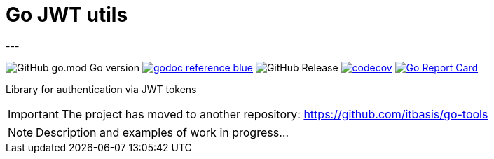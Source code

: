 = Go JWT utils
---

image:https://img.shields.io/github/go-mod/go-version/itbasis/go-jwt-auth[GitHub go.mod Go version]
image:https://img.shields.io/badge/godoc-reference-blue.svg[link=https://pkg.go.dev/github.com/itbasis/go-jwt-auth]
image:https://img.shields.io/github/v/release/itbasis/go-jwt-auth[GitHub Release]
https://codecov.io/gh/itbasis/go-jwt-auth[image:https://codecov.io/gh/itbasis/go-jwt-auth/graph/badge.svg?token=7nCfsLsE2e[codecov]]
https://goreportcard.com/report/github.com/itbasis/go-jwt-auth[image:https://goreportcard.com/badge/github.com/itbasis/go-jwt-auth[Go Report Card]]

Library for authentication via JWT tokens

IMPORTANT: The project has moved to another repository: https://github.com/itbasis/go-tools

[NOTE]
====
Description and examples of work in progress...
====
